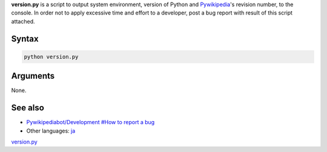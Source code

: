 .. raw:: mediawiki

   {{svn/pywikipedia}}

.. raw:: mediawiki

   {{Pywikibot|script}}

**version.py** is a script to output system environment, version of
Python and `Pywikipedia <Pywikipedia>`__'s revision number, to the
console. In order not to apply excessive time and effort to a developer,
post a bug report with result of this script attached.

Syntax
------

.. code:: text

     python version.py

Arguments
---------

None.

See also
--------

-  `Pywikipediabot/Development #How to report a
   bug <Pywikipediabot/Development #How_to_report_a_bug>`__
-  Other languages: `ja <:ja:Help:Pywikipediabot/version.py>`__

.. raw:: mediawiki

   {{Languages|Manual:Pywikibot/version.py}}

`version.py <Category:Pywikibot scripts>`__
